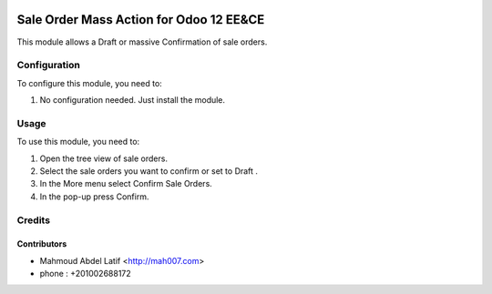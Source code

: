 .. image:: https://img.shields.io/badge/licence-AGPL--3-blue.svg
   :target: http://www.gnu.org/licenses/agpl-3.0-standalone.html
   :alt: License: AGPL-3

=======================
Sale Order Mass Action for Odoo 12 EE&CE
=======================


This module allows a Draft or massive Confirmation of sale orders.


Configuration
=============

To configure this module, you need to:

#. No configuration needed. Just install the module.

Usage
=====

To use this module, you need to:

#. Open the tree view of sale orders.
#. Select the sale orders you want to confirm or set to Draft .
#. In the More menu select Confirm Sale Orders.
#. In the pop-up press Confirm.


Credits
=======

Contributors
------------

* Mahmoud Abdel Latif <http://mah007.com>
* phone : +201002688172

